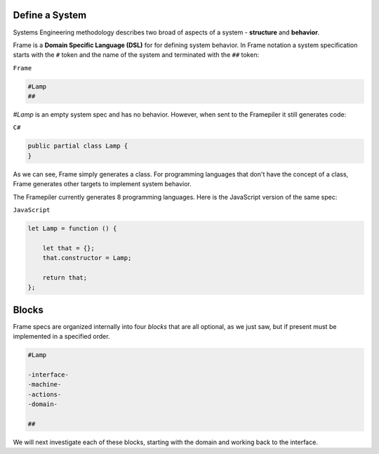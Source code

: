 Define a System
===========================

Systems Engineering methodology describes two broad of aspects of a system -
**structure** and **behavior**.

Frame is a **Domain Specific Language (DSL)** for for defining system behavior.
In Frame notation a system specification starts with the ``#`` token and the name of the system
and terminated with the ``##`` token:

``Frame``

.. code-block::

    #Lamp
    ##

`#Lamp` is an empty system spec and has no behavior. However, when sent to the
Framepiler it still generates code:

``C#``

.. code-block::

    public partial class Lamp {
    }

As we can see, Frame simply generates a class. For programming languages
that don't have the
concept of a class, Frame generates other targets to implement system
behavior.

The Framepiler currently generates 8 programming languages. Here is the
JavaScript version of the same spec:

``JavaScript``

.. code-block::

    let Lamp = function () {

        let that = {};
        that.constructor = Lamp;

        return that;
    };

Blocks
======

Frame specs are organized internally into four *blocks* that are all optional,
as we just saw, but if present must be implemented in a specified order.

.. code-block::

    #Lamp

    -interface-
    -machine-
    -actions-
    -domain-

    ##

We will next investigate each of these blocks, starting with the domain and
working back to the interface.
